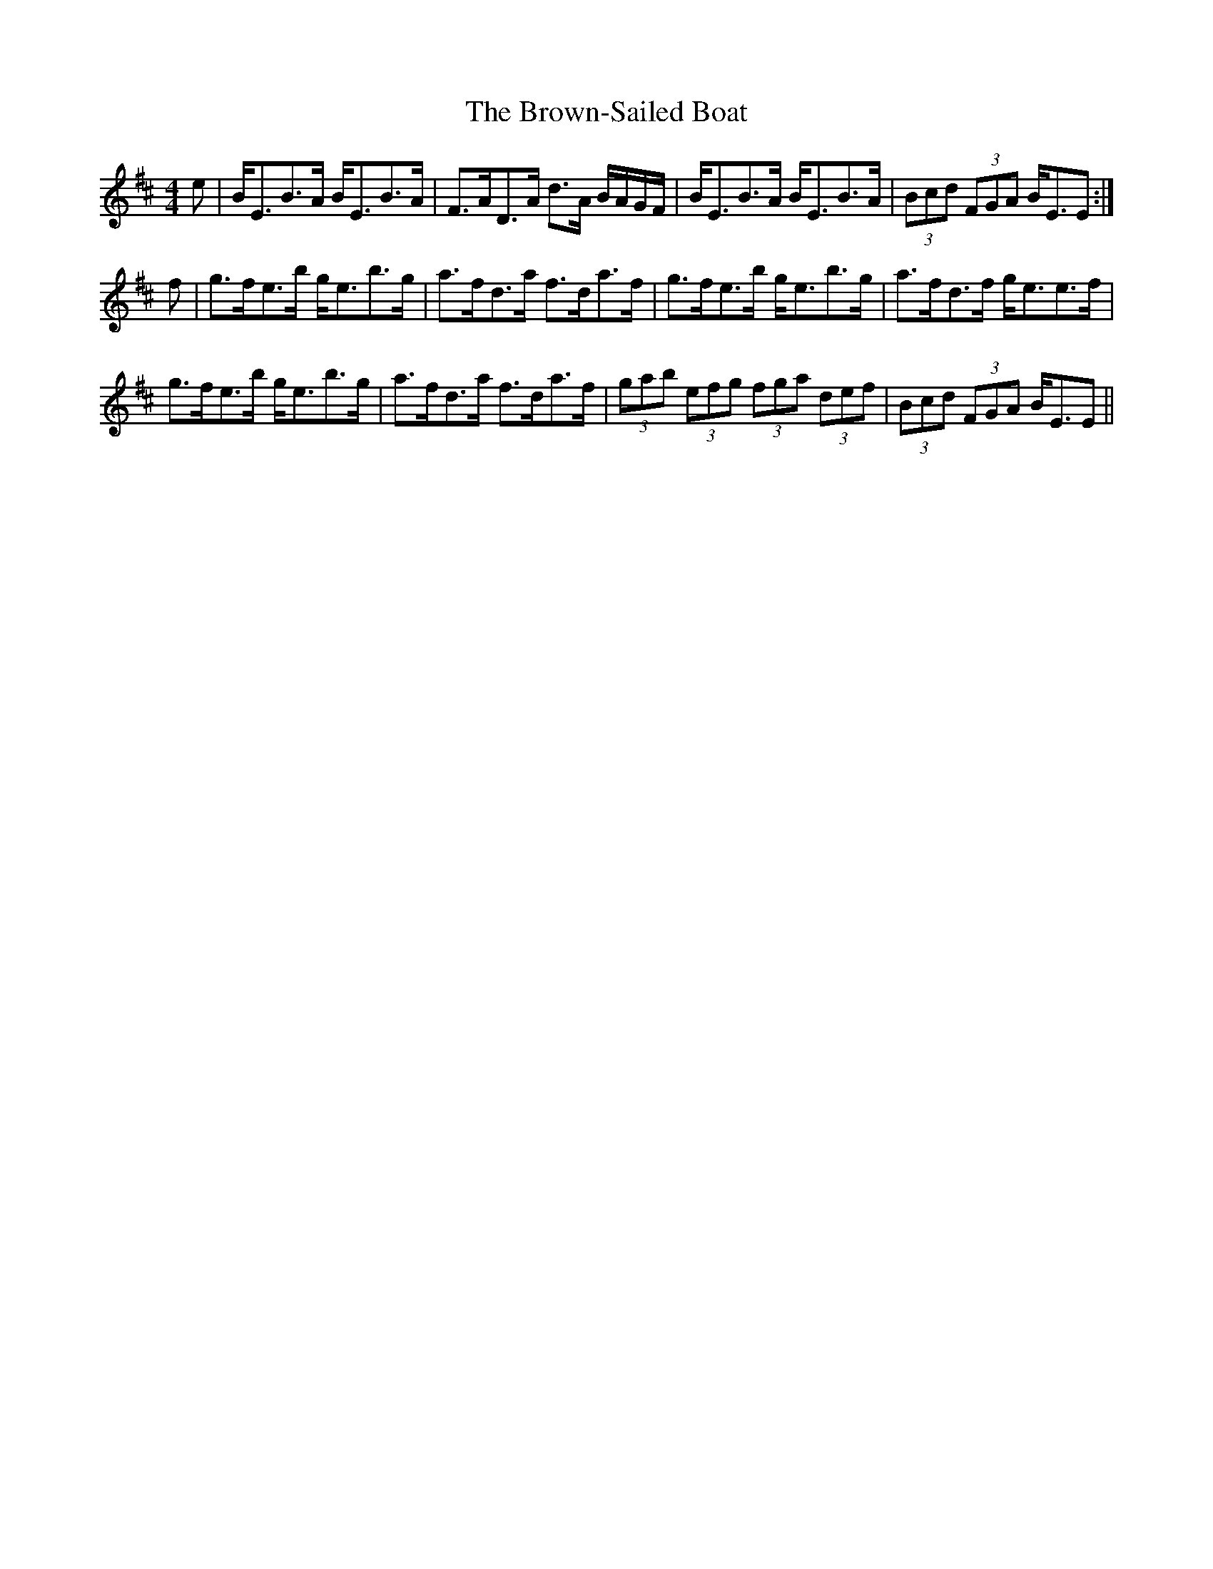 X: 5310
T: Brown-Sailed Boat, The
R: strathspey
M: 4/4
K: Edorian
e|B<EB>A B<EB>A|F>AD>A d>A B/A/G/F/|B<EB>A B<EB>A|(3Bcd (3FGA B<EE:|
f|g>fe>b g<eb>g|a>fd>a f>da>f|g>fe>b g<eb>g|a>fd>f g<ee>f|
g>fe>b g<eb>g|a>fd>a f>da>f|(3gab (3efg (3fga (3def|(3Bcd (3FGA B<EE||

